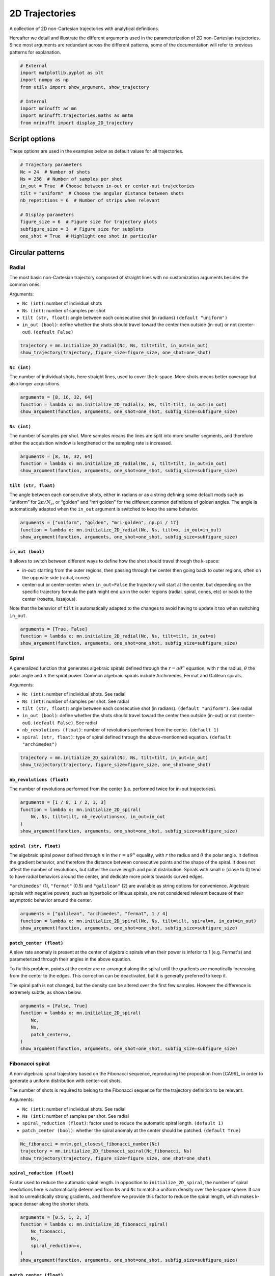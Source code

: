 
.. DO NOT EDIT.
.. THIS FILE WAS AUTOMATICALLY GENERATED BY SPHINX-GALLERY.
.. TO MAKE CHANGES, EDIT THE SOURCE PYTHON FILE:
.. "generated/autoexamples/example_2D_trajectories.py"
.. LINE NUMBERS ARE GIVEN BELOW.

.. only:: html

    .. note::
        :class: sphx-glr-download-link-note

        :ref:`Go to the end <sphx_glr_download_generated_autoexamples_example_2D_trajectories.py>`
        to download the full example code. or to run this example in your browser via Binder

.. rst-class:: sphx-glr-example-title

.. _sphx_glr_generated_autoexamples_example_2D_trajectories.py:


===============
2D Trajectories
===============

A collection of 2D non-Cartesian trajectories with analytical definitions.

.. GENERATED FROM PYTHON SOURCE LINES 11-16

Hereafter we detail and illustrate the different arguments used in the
parameterization of 2D non-Cartesian trajectories. Since most arguments
are redundant across the different patterns, some of the documentation
will refer to previous patterns for explanation.


.. GENERATED FROM PYTHON SOURCE LINES 16-27

.. code-block:: Python


    # External
    import matplotlib.pyplot as plt
    import numpy as np
    from utils import show_argument, show_trajectory

    # Internal
    import mrinufft as mn
    import mrinufft.trajectories.maths as mntm
    from mrinufft import display_2D_trajectory








.. GENERATED FROM PYTHON SOURCE LINES 28-31

Script options
==============
These options are used in the examples below as default values for all trajectories.

.. GENERATED FROM PYTHON SOURCE LINES 31-45

.. code-block:: Python


    # Trajectory parameters
    Nc = 24  # Number of shots
    Ns = 256  # Number of samples per shot
    in_out = True  # Choose between in-out or center-out trajectories
    tilt = "uniform"  # Choose the angular distance between shots
    nb_repetitions = 6  # Number of strips when relevant

    # Display parameters
    figure_size = 6  # Figure size for trajectory plots
    subfigure_size = 3  # Figure size for subplots
    one_shot = True  # Highlight one shot in particular









.. GENERATED FROM PYTHON SOURCE LINES 46-63

Circular patterns
==================

Radial
------

The most basic non-Cartesian trajectory composed of straight lines with
no customization arguments besides the common ones.

Arguments:

- ``Nc (int)``: number of individual shots
- ``Ns (int)``: number of samples per shot
- ``tilt (str, float)``: angle between each consecutive shot (in radians) ``(default "uniform")``
- ``in_out (bool)``: define whether the shots should travel toward the center
  then outside (in-out) or not (center-out). ``(default False)``


.. GENERATED FROM PYTHON SOURCE LINES 63-68

.. code-block:: Python


    trajectory = mn.initialize_2D_radial(Nc, Ns, tilt=tilt, in_out=in_out)
    show_trajectory(trajectory, figure_size=figure_size, one_shot=one_shot)





.. image-sg:: /generated/autoexamples/images/sphx_glr_example_2D_trajectories_001.png
   :alt: example 2D trajectories
   :srcset: /generated/autoexamples/images/sphx_glr_example_2D_trajectories_001.png
   :class: sphx-glr-single-img





.. GENERATED FROM PYTHON SOURCE LINES 69-75

``Nc (int)``
~~~~~~~~~~~~

The number of individual shots, here straight lines, used to cover the
k-space. More shots means better coverage but also longer acquisitions.


.. GENERATED FROM PYTHON SOURCE LINES 75-81

.. code-block:: Python


    arguments = [8, 16, 32, 64]
    function = lambda x: mn.initialize_2D_radial(x, Ns, tilt=tilt, in_out=in_out)
    show_argument(function, arguments, one_shot=one_shot, subfig_size=subfigure_size)





.. image-sg:: /generated/autoexamples/images/sphx_glr_example_2D_trajectories_002.png
   :alt: 8, 16, 32, 64
   :srcset: /generated/autoexamples/images/sphx_glr_example_2D_trajectories_002.png
   :class: sphx-glr-single-img





.. GENERATED FROM PYTHON SOURCE LINES 82-89

``Ns (int)``
~~~~~~~~~~~~

The number of samples per shot. More samples means the lines are split
into more smaller segments, and therefore either the acquisition window
is lengthened or the sampling rate is increased.


.. GENERATED FROM PYTHON SOURCE LINES 89-95

.. code-block:: Python


    arguments = [8, 16, 32, 64]
    function = lambda x: mn.initialize_2D_radial(Nc, x, tilt=tilt, in_out=in_out)
    show_argument(function, arguments, one_shot=one_shot, subfig_size=subfigure_size)





.. image-sg:: /generated/autoexamples/images/sphx_glr_example_2D_trajectories_003.png
   :alt: 8, 16, 32, 64
   :srcset: /generated/autoexamples/images/sphx_glr_example_2D_trajectories_003.png
   :class: sphx-glr-single-img





.. GENERATED FROM PYTHON SOURCE LINES 96-105

``tilt (str, float)``
~~~~~~~~~~~~~~~~~~~~~

The angle between each consecutive shots, either in radians or as a
string defining some default mods such as “uniform” for
:math:`2 \pi / N_c`, or “golden” and “mri golden” for the different
common definitions of golden angles. The angle is automatically adapted
when the ``in_out`` argument is switched to keep the same behavior.


.. GENERATED FROM PYTHON SOURCE LINES 105-111

.. code-block:: Python


    arguments = ["uniform", "golden", "mri-golden", np.pi / 17]
    function = lambda x: mn.initialize_2D_radial(Nc, Ns, tilt=x, in_out=in_out)
    show_argument(function, arguments, one_shot=one_shot, subfig_size=subfigure_size)





.. image-sg:: /generated/autoexamples/images/sphx_glr_example_2D_trajectories_004.png
   :alt: uniform, golden, mri-golden, 0.18479956785822313
   :srcset: /generated/autoexamples/images/sphx_glr_example_2D_trajectories_004.png
   :class: sphx-glr-single-img





.. GENERATED FROM PYTHON SOURCE LINES 112-128

``in_out (bool)``
~~~~~~~~~~~~~~~~~

It allows to switch between different ways to define how the shot should
travel through the k-space:

- in-out: starting from the outer regions, then passing through the center
  then going back to outer regions, often on the opposite side (radial, cones)
- center-out or center-center: when ``in_out=False`` the trajectory will start
  at the center, but depending on the specific trajectory formula the path might
  end up in the outer regions (radial, spiral, cones, etc) or back to the center (rosette,
  lissajous).

Note that the behavior of ``tilt`` is automatically adapted to the changes to avoid having
to update it too when switching ``in_out``.


.. GENERATED FROM PYTHON SOURCE LINES 128-134

.. code-block:: Python


    arguments = [True, False]
    function = lambda x: mn.initialize_2D_radial(Nc, Ns, tilt=tilt, in_out=x)
    show_argument(function, arguments, one_shot=one_shot, subfig_size=subfigure_size)





.. image-sg:: /generated/autoexamples/images/sphx_glr_example_2D_trajectories_005.png
   :alt: True, False
   :srcset: /generated/autoexamples/images/sphx_glr_example_2D_trajectories_005.png
   :class: sphx-glr-single-img





.. GENERATED FROM PYTHON SOURCE LINES 135-156

Spiral
------

A generalized function that generates algebraic spirals defined
through the :math:`r = a \theta^n` equation, with :math:`r` the radius,
:math:`\theta` the polar angle and :math:`n` the spiral power.
Common algebraic spirals include Archimedes, Fermat and Galilean spirals.

Arguments:

- ``Nc (int)``: number of individual shots. See radial
- ``Ns (int)``: number of samples per shot. See radial
- ``tilt (str, float)``: angle between each consecutive shot (in radians).
  ``(default "uniform")``. See radial
- ``in_out (bool)``: define whether the shots should travel toward the center
  then outside (in-out) or not (center-out). ``(default False)``. See radial
- ``nb_revolutions (float)``: number of revolutions performed from the
  center. ``(default 1)``
- ``spiral (str, float)``: type of spiral defined through the above-mentionned equation.
  ``(default "archimedes")``


.. GENERATED FROM PYTHON SOURCE LINES 156-161

.. code-block:: Python


    trajectory = mn.initialize_2D_spiral(Nc, Ns, tilt=tilt, in_out=in_out)
    show_trajectory(trajectory, figure_size=figure_size, one_shot=one_shot)





.. image-sg:: /generated/autoexamples/images/sphx_glr_example_2D_trajectories_006.png
   :alt: example 2D trajectories
   :srcset: /generated/autoexamples/images/sphx_glr_example_2D_trajectories_006.png
   :class: sphx-glr-single-img





.. GENERATED FROM PYTHON SOURCE LINES 162-168

``nb_revolutions (float)``
~~~~~~~~~~~~~~~~~~~~~~~~~~

The number of revolutions performed from the center (i.e. performed
twice for in-out trajectories).


.. GENERATED FROM PYTHON SOURCE LINES 168-176

.. code-block:: Python


    arguments = [1 / 8, 1 / 2, 1, 3]
    function = lambda x: mn.initialize_2D_spiral(
        Nc, Ns, tilt=tilt, nb_revolutions=x, in_out=in_out
    )
    show_argument(function, arguments, one_shot=one_shot, subfig_size=subfigure_size)





.. image-sg:: /generated/autoexamples/images/sphx_glr_example_2D_trajectories_007.png
   :alt: 0.125, 0.5, 1, 3
   :srcset: /generated/autoexamples/images/sphx_glr_example_2D_trajectories_007.png
   :class: sphx-glr-single-img





.. GENERATED FROM PYTHON SOURCE LINES 177-194

``spiral (str, float)``
~~~~~~~~~~~~~~~~~~~~~~~

The algebraic spiral power defined through :math:`n` in the
:math:`r = a \theta^n` equality, with :math:`r` the radius and
:math:`\theta` the polar angle. It defines the gradient behavior,
and therefore the distance between consecutive points and the shape
of the spiral. It does not affect the number of revolutions, but
rather the curve length and point distribution. Spirals with small
:math:`n` (close to 0) tend to have radial behaviors
around the center, and dedicate more points towards curved edges.

``"archimedes"`` (1), ``"fermat"`` (0.5) and ``"galilean"`` (2) are available
as string options for convenience. Algebraic spirals with negative powers,
such as hyperbolic or lithuus spirals, are not considered relevant because
of their asymptotic behavior around the center.


.. GENERATED FROM PYTHON SOURCE LINES 194-200

.. code-block:: Python


    arguments = ["galilean", "archimedes", "fermat", 1 / 4]
    function = lambda x: mn.initialize_2D_spiral(Nc, Ns, tilt=tilt, spiral=x, in_out=in_out)
    show_argument(function, arguments, one_shot=one_shot, subfig_size=subfigure_size)





.. image-sg:: /generated/autoexamples/images/sphx_glr_example_2D_trajectories_008.png
   :alt: galilean, archimedes, fermat, 0.25
   :srcset: /generated/autoexamples/images/sphx_glr_example_2D_trajectories_008.png
   :class: sphx-glr-single-img





.. GENERATED FROM PYTHON SOURCE LINES 201-217

``patch_center (float)``
~~~~~~~~~~~~~~~~~~~~~~~~

A slew rate anomaly is present at the center of algebraic spirals
when their power is inferior to 1 (e.g. Fermat's) and parameterized
through their angles in the above equation.

To fix this problem, points at the center are re-arranged along
the spiral until the gradients are monotically increasing from
the center to the edges. This correction can be deactivated,
but it is generally preferred to keep it.

The spiral path is not changed, but the density can be altered
over the first few samples. However the difference is extremely
subtle, as shown below.


.. GENERATED FROM PYTHON SOURCE LINES 217-227

.. code-block:: Python


    arguments = [False, True]
    function = lambda x: mn.initialize_2D_spiral(
        Nc,
        Ns,
        patch_center=x,
    )
    show_argument(function, arguments, one_shot=one_shot, subfig_size=subfigure_size)





.. image-sg:: /generated/autoexamples/images/sphx_glr_example_2D_trajectories_009.png
   :alt: False, True
   :srcset: /generated/autoexamples/images/sphx_glr_example_2D_trajectories_009.png
   :class: sphx-glr-single-img





.. GENERATED FROM PYTHON SOURCE LINES 228-246

Fibonacci spiral
----------------

A non-algebraic spiral trajectory based on the Fibonacci sequence,
reproducing the proposition from [CA99]_ in order to generate
a uniform distribution with center-out shots.

The number of shots is required to belong to the Fibonacci
sequence for the trajectory definition to be relevant.

Arguments:

- ``Nc (int)``: number of individual shots. See radial
- ``Ns (int)``: number of samples per shot. See radial
- ``spiral_reduction (float)``: factor used to reduce the automatic spiral length. ``(default 1)``
- ``patch_center (bool)``: whether the spiral anomaly at the center should be patched.
  ``(default True)``


.. GENERATED FROM PYTHON SOURCE LINES 246-252

.. code-block:: Python


    Nc_fibonacci = mntm.get_closest_fibonacci_number(Nc)
    trajectory = mn.initialize_2D_fibonacci_spiral(Nc_fibonacci, Ns)
    show_trajectory(trajectory, figure_size=figure_size, one_shot=one_shot)





.. image-sg:: /generated/autoexamples/images/sphx_glr_example_2D_trajectories_010.png
   :alt: example 2D trajectories
   :srcset: /generated/autoexamples/images/sphx_glr_example_2D_trajectories_010.png
   :class: sphx-glr-single-img





.. GENERATED FROM PYTHON SOURCE LINES 253-263

``spiral_reduction (float)``
~~~~~~~~~~~~~~~~~~~~~~~~~~~~

Factor used to reduce the automatic spiral length. In opposition to
``initialize_2D_spiral``, the number of spiral revolutions here
is automatically determined from ``Ns`` and ``Nc`` to match a uniform
density over the k-space sphere. It can lead to unrealistically
strong gradients, and therefore we provide this factor to reduce the
spiral length, which makes k-space denser along the shorter shots.


.. GENERATED FROM PYTHON SOURCE LINES 263-273

.. code-block:: Python


    arguments = [0.5, 1, 2, 3]
    function = lambda x: mn.initialize_2D_fibonacci_spiral(
        Nc_fibonacci,
        Ns,
        spiral_reduction=x,
    )
    show_argument(function, arguments, one_shot=one_shot, subfig_size=subfigure_size)





.. image-sg:: /generated/autoexamples/images/sphx_glr_example_2D_trajectories_011.png
   :alt: 0.5, 1, 2, 3
   :srcset: /generated/autoexamples/images/sphx_glr_example_2D_trajectories_011.png
   :class: sphx-glr-single-img





.. GENERATED FROM PYTHON SOURCE LINES 274-289

``patch_center (float)``
~~~~~~~~~~~~~~~~~~~~~~~~

Similarly to algebraic spirals from ``initialize_2D_spiral``,
the trajectory definition creates small anomalies at the center
that makes slew rate requirements needlessly high.

It is here related to the uniform density that requires central
samples to be more strongly spaced than anywhere else because
most shots start close to the center.

The spiral path can be altered over the first few samples,
but generally the difference is extremely subtle, as shown
below.


.. GENERATED FROM PYTHON SOURCE LINES 289-299

.. code-block:: Python


    arguments = [False, True]
    function = lambda x: mn.initialize_2D_fibonacci_spiral(
        Nc_fibonacci,
        Ns,
        patch_center=x,
    )
    show_argument(function, arguments, one_shot=one_shot, subfig_size=subfigure_size)





.. image-sg:: /generated/autoexamples/images/sphx_glr_example_2D_trajectories_012.png
   :alt: False, True
   :srcset: /generated/autoexamples/images/sphx_glr_example_2D_trajectories_012.png
   :class: sphx-glr-single-img





.. GENERATED FROM PYTHON SOURCE LINES 300-319

Cones
-----

A radial-like trajectory zigzaging within cones over the k-space to
offer a better coverage than radial with more customization parameters.

Arguments:

- ``Nc (int)``: number of individual shots. See radial
- ``Ns (int)``: number of samples per shot. See radial
- ``tilt (str, float)``: angle between each consecutive shot (in radians).
  ``(default "uniform")``. See radial
- ``in_out (bool)``: define whether the shots should travel toward the center
  then outside (in-out) or not (center-out). ``(default False)``. See radial
- ``nb_zigzags (float)``: number of sinusoidal patterns over a center-out shot.
  ``(default 5)``
- ``width (float)``: cone width factor, normalized to cover the k-space by default.
  ``(default 1)``


.. GENERATED FROM PYTHON SOURCE LINES 319-324

.. code-block:: Python


    trajectory = mn.initialize_2D_cones(Nc, Ns, tilt=tilt, in_out=in_out)
    show_trajectory(trajectory, figure_size=figure_size, one_shot=one_shot)





.. image-sg:: /generated/autoexamples/images/sphx_glr_example_2D_trajectories_013.png
   :alt: example 2D trajectories
   :srcset: /generated/autoexamples/images/sphx_glr_example_2D_trajectories_013.png
   :class: sphx-glr-single-img





.. GENERATED FROM PYTHON SOURCE LINES 325-331

``nb_zigzags (float)``
~~~~~~~~~~~~~~~~~~~~~~

The number of “zigzags”, or sinusoidal patterns present over a center-out shot
(doubled overall for in-out trajectories)


.. GENERATED FROM PYTHON SOURCE LINES 331-339

.. code-block:: Python


    arguments = [0.5, 2, 5, 10]
    function = lambda x: mn.initialize_2D_cones(
        Nc, Ns, tilt=tilt, in_out=in_out, nb_zigzags=x
    )
    show_argument(function, arguments, one_shot=one_shot, subfig_size=subfigure_size)





.. image-sg:: /generated/autoexamples/images/sphx_glr_example_2D_trajectories_014.png
   :alt: 0.5, 2, 5, 10
   :srcset: /generated/autoexamples/images/sphx_glr_example_2D_trajectories_014.png
   :class: sphx-glr-single-img





.. GENERATED FROM PYTHON SOURCE LINES 340-348

``width (float)``
~~~~~~~~~~~~~~~~~

The cone width normalized such that ``width = 1`` corresponds to
non-overlapping cones covering the whole k-space circle, and
therefore ``width > 1`` creates overlap between cone regions and
``width < 1`` tends to more radial patterns.


.. GENERATED FROM PYTHON SOURCE LINES 348-354

.. code-block:: Python


    arguments = [0.2, 1, 2, 3]
    function = lambda x: mn.initialize_2D_cones(Nc, Ns, tilt=tilt, in_out=in_out, width=x)
    show_argument(function, arguments, one_shot=one_shot, subfig_size=subfigure_size)





.. image-sg:: /generated/autoexamples/images/sphx_glr_example_2D_trajectories_015.png
   :alt: 0.2, 1, 2, 3
   :srcset: /generated/autoexamples/images/sphx_glr_example_2D_trajectories_015.png
   :class: sphx-glr-single-img





.. GENERATED FROM PYTHON SOURCE LINES 355-374

Sinusoide
---------

Another radial-like trajectory zigzaging similarly to cones, but over a
whole band rather than cones reduced towards the center.

Arguments:

- ``Nc (int)``: number of individual shots. See radial
- ``Ns (int)``: number of samples per shot. See radial
- ``tilt (str, float)``: angle between each consecutive shot (in radians).
- ``(default "uniform")``. See radial
- ``in_out (bool)``: define whether the shots should travel toward the center
  then outside (in-out) or not (center-out). ``(default False)``. See radial
- ``nb_zigzags (float)``: number of sinusoidal patterns over a center-out shot.
  ``(default 5)``. See cones
- ``width (float)``: shot width factor, normalized to cover the k-space by default.
  ``(default 1)``. See cones


.. GENERATED FROM PYTHON SOURCE LINES 374-379

.. code-block:: Python


    trajectory = mn.initialize_2D_sinusoide(Nc, Ns, tilt=tilt, in_out=in_out)
    show_trajectory(trajectory, figure_size=figure_size, one_shot=one_shot)





.. image-sg:: /generated/autoexamples/images/sphx_glr_example_2D_trajectories_016.png
   :alt: example 2D trajectories
   :srcset: /generated/autoexamples/images/sphx_glr_example_2D_trajectories_016.png
   :class: sphx-glr-single-img





.. GENERATED FROM PYTHON SOURCE LINES 380-400

PROPELLER
---------

The PROPELLER trajectory is generally used along a specific
reconstruction pipeline described in [Pip99]_ to correct for
motion artifacts.

The acronym PROPELLER stands for Periodically Rotated
Overlapping ParallEL Lines with Enhanced Reconstruction,
and the method is also commonly known under other aliases
depending on the vendor, with some variations: BLADE,
MulitVane, RADAR, JET.

Arguments:

- ``Nc (int)``: number of individual shots. See radial
- ``Ns (int)``: number of samples per shot. See radial
- ``nb_strips (int)``: number of strips covering the k-space.
  ``(default "uniform")``. See radial


.. GENERATED FROM PYTHON SOURCE LINES 400-405

.. code-block:: Python


    trajectory = mn.initialize_2D_propeller(Nc, Ns, nb_strips=nb_repetitions)
    show_trajectory(trajectory, figure_size=figure_size, one_shot=one_shot)





.. image-sg:: /generated/autoexamples/images/sphx_glr_example_2D_trajectories_017.png
   :alt: example 2D trajectories
   :srcset: /generated/autoexamples/images/sphx_glr_example_2D_trajectories_017.png
   :class: sphx-glr-single-img





.. GENERATED FROM PYTHON SOURCE LINES 406-413

``nb_strips (int)``
~~~~~~~~~~~~~~~~~~~

The number of individual strips dividing the k-space circle. It must divide
the number of shots ``Nc``, and it is recommended to choose it such that the
ratio is even to cover the center.


.. GENERATED FROM PYTHON SOURCE LINES 413-419

.. code-block:: Python


    arguments = [2, 3, 4, 6]
    function = lambda x: mn.initialize_2D_propeller(Nc, Ns, nb_strips=x)
    show_argument(function, arguments, one_shot=one_shot, subfig_size=subfigure_size)





.. image-sg:: /generated/autoexamples/images/sphx_glr_example_2D_trajectories_018.png
   :alt: 2, 3, 4, 6
   :srcset: /generated/autoexamples/images/sphx_glr_example_2D_trajectories_018.png
   :class: sphx-glr-single-img





.. GENERATED FROM PYTHON SOURCE LINES 420-436

Rings
-------

A pattern composed of concentric circles like a target, with each
ring composed of one or more shots . This trajectory was initially
proposed by Wu, Hochong H., Jin Hyung Lee, and Dwight G. Nishimura.
"MRI using a concentric rings trajectory." Magnetic Resonance in Medicine
59, no. 1 (2008): 102-112.

Arguments:

- ``Nc (int)``: number of individual shots. See radial
- ``Ns (int)``: number of samples per shot. See radial
- ``nb_rings (int)``: number of rings used to partition the k-space.
  It should be lower than or equal to ``Nc``.


.. GENERATED FROM PYTHON SOURCE LINES 436-441

.. code-block:: Python


    trajectory = mn.initialize_2D_rings(Nc, Ns, nb_rings=Nc)
    show_trajectory(trajectory, figure_size=figure_size, one_shot=one_shot)





.. image-sg:: /generated/autoexamples/images/sphx_glr_example_2D_trajectories_019.png
   :alt: example 2D trajectories
   :srcset: /generated/autoexamples/images/sphx_glr_example_2D_trajectories_019.png
   :class: sphx-glr-single-img





.. GENERATED FROM PYTHON SOURCE LINES 442-450

``nb_rings (int)``
~~~~~~~~~~~~~~~~~~

The number of rings used to partition the k-space. It should always be lower
than or equal to :math:`N_c` as the implementation does not permit shots to cover
several rings. Note that to fully sample a k-space circle, it should be
set around :math:`FOV / (2 * resolution)`.


.. GENERATED FROM PYTHON SOURCE LINES 450-455

.. code-block:: Python


    arguments = [Nc, int(2 * Nc / 3), int(Nc / 3)]
    function = lambda x: mn.initialize_2D_rings(Nc=x, Ns=Ns, nb_rings=x)
    show_argument(function, arguments, one_shot=one_shot, subfig_size=subfigure_size)




.. image-sg:: /generated/autoexamples/images/sphx_glr_example_2D_trajectories_020.png
   :alt: 24, 16, 8
   :srcset: /generated/autoexamples/images/sphx_glr_example_2D_trajectories_020.png
   :class: sphx-glr-single-img





.. GENERATED FROM PYTHON SOURCE LINES 456-460

This implementation allows using more shots than rings, and it will automatically
attribute the additional shots to the longest rings to reduce the top gradient
amplitude and slew rate.


.. GENERATED FROM PYTHON SOURCE LINES 461-467

.. code-block:: Python


    arguments = [Nc, int(4 * Nc / 3), 2 * Nc]
    function = lambda x: mn.initialize_2D_rings(Nc=x, Ns=Ns, nb_rings=Nc)
    show_argument(function, arguments, one_shot=one_shot, subfig_size=subfigure_size)





.. image-sg:: /generated/autoexamples/images/sphx_glr_example_2D_trajectories_021.png
   :alt: 24, 32, 48
   :srcset: /generated/autoexamples/images/sphx_glr_example_2D_trajectories_021.png
   :class: sphx-glr-single-img





.. GENERATED FROM PYTHON SOURCE LINES 468-483

Rosette
-------

A repeating pattern composed of a single long curve going through the
center multiple times and split into multiple shots.

Arguments:

- ``Nc (int)``: number of individual shots. See radial
- ``Ns (int)``: number of samples per shot. See radial
- ``in_out (bool)``: define whether the shots should travel toward the center
  then outside (in-out) or not (center-out). ``(default False)``. See radial
- ``coprime_index (int)``: the index of the coprime factor used
  to define the shot curvature. ``(default 0)``


.. GENERATED FROM PYTHON SOURCE LINES 483-488

.. code-block:: Python


    trajectory = mn.initialize_2D_rosette(Nc, Ns, in_out=in_out)
    show_trajectory(trajectory, figure_size=figure_size, one_shot=one_shot)





.. image-sg:: /generated/autoexamples/images/sphx_glr_example_2D_trajectories_022.png
   :alt: example 2D trajectories
   :srcset: /generated/autoexamples/images/sphx_glr_example_2D_trajectories_022.png
   :class: sphx-glr-single-img





.. GENERATED FROM PYTHON SOURCE LINES 489-501

``coprime_index (int)``
~~~~~~~~~~~~~~~~~~~~~~~

The index used to select a compatible coprime factor, parameterized such
that trajectories keep :math:`N_c` petals while increasing their width,
i.e. increasing the curvature of the shots. This argument is quite
complex with regard to the original formula in order to remain easily
interpretable, user-friendly and optimal for MR use cases. For more
details, please consult this `Wikipedia page`_.

.. _Wikipedia page: https://en.wikipedia.org/wiki/Rose\_(mathematics)#Roses_with_rational_number_values_for_k.


.. GENERATED FROM PYTHON SOURCE LINES 501-507

.. code-block:: Python


    arguments = [0, 1, 5, 10]
    function = lambda x: mn.initialize_2D_rosette(Nc, Ns, in_out=in_out, coprime_index=x)
    show_argument(function, arguments, one_shot=one_shot, subfig_size=subfigure_size)





.. image-sg:: /generated/autoexamples/images/sphx_glr_example_2D_trajectories_023.png
   :alt: 0, 1, 5, 10
   :srcset: /generated/autoexamples/images/sphx_glr_example_2D_trajectories_023.png
   :class: sphx-glr-single-img





.. GENERATED FROM PYTHON SOURCE LINES 508-526

Polar Lissajous
---------------

A polar version of the Lissajous curve, repeating pattern composed of a
single long curve going through the center multiple times and split into
multiple shots.

Arguments:

- ``Nc (int)``: number of individual shots. See radial
- ``Ns (int)``: number of samples per shot. See radial
- ``in_out (bool)``: define whether the shots should travel toward the center
  then outside (in-out) or not (center-out). ``(default False)``. See radial
- ``coprime_index (int)``: the index of the coprime factor used # to define
  the shot curvature. ``(default 0)``
- ``nb_segments (int)``: number of indepedent Lissajous curves covering
  different segments of the k-space. ``(default 1)``


.. GENERATED FROM PYTHON SOURCE LINES 526-531

.. code-block:: Python


    trajectory = mn.initialize_2D_polar_lissajous(Nc, Ns, in_out=in_out)
    show_trajectory(trajectory, figure_size=figure_size, one_shot=one_shot)





.. image-sg:: /generated/autoexamples/images/sphx_glr_example_2D_trajectories_024.png
   :alt: example 2D trajectories
   :srcset: /generated/autoexamples/images/sphx_glr_example_2D_trajectories_024.png
   :class: sphx-glr-single-img





.. GENERATED FROM PYTHON SOURCE LINES 532-539

``coprime_index (int)``
~~~~~~~~~~~~~~~~~~~~~~~

The index used to select a compatible coprime factor, and impacting the
shot curvature. For now, it is less trivial to select than for rosette
but it will be updated in the future.


.. GENERATED FROM PYTHON SOURCE LINES 539-547

.. code-block:: Python


    arguments = [0, 3, 12, 15]
    function = lambda x: mn.initialize_2D_polar_lissajous(
        Nc, Ns, in_out=in_out, coprime_index=x
    )
    show_argument(function, arguments, one_shot=one_shot, subfig_size=subfigure_size)





.. image-sg:: /generated/autoexamples/images/sphx_glr_example_2D_trajectories_025.png
   :alt: 0, 3, 12, 15
   :srcset: /generated/autoexamples/images/sphx_glr_example_2D_trajectories_025.png
   :class: sphx-glr-single-img





.. GENERATED FROM PYTHON SOURCE LINES 548-562

``nb_segments (int)``
~~~~~~~~~~~~~~~~~~~~~

The number of Lissajous curves and segmented regions of the k-space. The
polar Lissajous curve natively puts emphasis on the center and along the
:math:`k_y` axis, but can be parameterized to rather emphasize
``nb_segments`` axes by reducing the coverage and duplicating a shorter
curve.

In the example below, ``nb_segments = 2`` emphasizes the diagonals as
two Lissajous curves were created with each of them only covering two
opposing quarters of the k-space. It implies that ``nb_segments`` should
be a divider of ``Nc``.


.. GENERATED FROM PYTHON SOURCE LINES 562-570

.. code-block:: Python


    arguments = [1, 2, 3, 4, 6, 8, 12]
    function = lambda x: mn.initialize_2D_polar_lissajous(
        Nc, Ns, in_out=in_out, nb_segments=x
    )
    show_argument(function, arguments, one_shot=one_shot, subfig_size=subfigure_size)





.. image-sg:: /generated/autoexamples/images/sphx_glr_example_2D_trajectories_026.png
   :alt: 1, 2, 3, 4, 6, 8, 12
   :srcset: /generated/autoexamples/images/sphx_glr_example_2D_trajectories_026.png
   :class: sphx-glr-single-img





.. GENERATED FROM PYTHON SOURCE LINES 571-584

Comments
~~~~~~~~

This specific curve has never been used in MRI to the best of our
knowledge, and was inspired by the `MathCurve page`_. It is heavily
related to the rosette trajectory but parameterized in a much more
complex way, as shown below when varying both ``coprime_index`` and
``nb_segments``. It is not necessarily fit for MR applications, but was
added out of personal interest in an effort to explore potentially
unexploited geometries.

.. _MathCurve page: https://mathcurve.com/courbes2d.gb/lissajous/lissajous.shtml


.. GENERATED FROM PYTHON SOURCE LINES 584-596

.. code-block:: Python


    for io in [True, False]:
        for cpi in [0, 6]:
            arguments = [1, 2, 4, 12]
            function = lambda x: mn.initialize_2D_polar_lissajous(
                Nc, Ns, in_out=io, coprime_index=cpi, nb_segments=x
            )
            show_argument(
                function, arguments, one_shot=one_shot, subfig_size=subfigure_size
            )





.. rst-class:: sphx-glr-horizontal


    *

      .. image-sg:: /generated/autoexamples/images/sphx_glr_example_2D_trajectories_027.png
         :alt: 1, 2, 4, 12
         :srcset: /generated/autoexamples/images/sphx_glr_example_2D_trajectories_027.png
         :class: sphx-glr-multi-img

    *

      .. image-sg:: /generated/autoexamples/images/sphx_glr_example_2D_trajectories_028.png
         :alt: 1, 2, 4, 12
         :srcset: /generated/autoexamples/images/sphx_glr_example_2D_trajectories_028.png
         :class: sphx-glr-multi-img

    *

      .. image-sg:: /generated/autoexamples/images/sphx_glr_example_2D_trajectories_029.png
         :alt: 1, 2, 4, 12
         :srcset: /generated/autoexamples/images/sphx_glr_example_2D_trajectories_029.png
         :class: sphx-glr-multi-img

    *

      .. image-sg:: /generated/autoexamples/images/sphx_glr_example_2D_trajectories_030.png
         :alt: 1, 2, 4, 12
         :srcset: /generated/autoexamples/images/sphx_glr_example_2D_trajectories_030.png
         :class: sphx-glr-multi-img





.. GENERATED FROM PYTHON SOURCE LINES 597-614

Non-circular patterns
=====================

Waves
---------

An extension of the Cartesian line-by-line pattern that simply adds sinusoidal
variations along the :math:`k_y` axis.

Arguments:

- ``Nc (int)``: number of individual shots. See radial
- ``Ns (int)``: number of samples per shot. See radial
- ``nb_zigzags (float)``: number of sinusoide patterns along a line. ``(default 5)``
- ``width (float)``: line width normalized such that a width of 1 corresponds
  to covering the full band without overlapping other bands. ``(default 1)``


.. GENERATED FROM PYTHON SOURCE LINES 614-619

.. code-block:: Python


    trajectory = mn.initialize_2D_waves(Nc, Ns, nb_zigzags=5)
    show_trajectory(trajectory, figure_size=figure_size, one_shot=one_shot)





.. image-sg:: /generated/autoexamples/images/sphx_glr_example_2D_trajectories_031.png
   :alt: example 2D trajectories
   :srcset: /generated/autoexamples/images/sphx_glr_example_2D_trajectories_031.png
   :class: sphx-glr-single-img





.. GENERATED FROM PYTHON SOURCE LINES 620-625

``nb_zigzags (float)``
~~~~~~~~~~~~~~~~~~~~~~

The number of sinusoidal patterns along a line, similar to cones and sinusoidal trajectories.


.. GENERATED FROM PYTHON SOURCE LINES 625-631

.. code-block:: Python


    arguments = [1, 2.5, 5, 10]
    function = lambda x: mn.initialize_2D_waves(Nc, Ns, nb_zigzags=x)
    show_argument(function, arguments, one_shot=one_shot, subfig_size=subfigure_size)





.. image-sg:: /generated/autoexamples/images/sphx_glr_example_2D_trajectories_032.png
   :alt: 1, 2.5, 5, 10
   :srcset: /generated/autoexamples/images/sphx_glr_example_2D_trajectories_032.png
   :class: sphx-glr-single-img





.. GENERATED FROM PYTHON SOURCE LINES 632-644

``width (float)``
~~~~~~~~~~~~~~~~~

The line width normalized such that ``width = 1`` corresponds to
non-overlapping lines covering (almost) uniformly the whole k-space, and
therefore ``width > 1`` creates overlap between regions and
``width < 1`` tends to Cartesian patterns.
Also notes that increasing width squeezes the lines together
such that shots at the top and bottom borders don't spread ouf of the k-space,
resulting in non-covered areas with large widths. This behavior might be subject to
changes in future versions.


.. GENERATED FROM PYTHON SOURCE LINES 644-650

.. code-block:: Python


    arguments = [0, 1, 1.5, 3]
    function = lambda x: mn.initialize_2D_waves(Nc, Ns, width=x)
    show_argument(function, arguments, one_shot=one_shot, subfig_size=subfigure_size)





.. image-sg:: /generated/autoexamples/images/sphx_glr_example_2D_trajectories_033.png
   :alt: 0, 1, 1.5, 3
   :srcset: /generated/autoexamples/images/sphx_glr_example_2D_trajectories_033.png
   :class: sphx-glr-single-img





.. GENERATED FROM PYTHON SOURCE LINES 651-667

Lissajous
---------

The classic Lissajous patterns composed of a long single curve split into shots
with different curve profiles and covering the whole k-space square.
This pattern tends to be more dense on the edges, as opposed to most others.
Note that the original pattern is much more complex but has been simplified
to match MR purposes, with a balanced distribution and minimal overlapping.

Arguments:

- ``Nc (int)``: number of individual shots
- ``Ns (int)``: number of samples per shot
- ``density (float)``: controls the pseudo-grid density and shot curvatures.
  ``(default "1")``


.. GENERATED FROM PYTHON SOURCE LINES 667-672

.. code-block:: Python


    trajectory = mn.initialize_2D_lissajous(Nc, Ns, density=1)
    show_trajectory(trajectory, figure_size=figure_size, one_shot=one_shot)





.. image-sg:: /generated/autoexamples/images/sphx_glr_example_2D_trajectories_034.png
   :alt: example 2D trajectories
   :srcset: /generated/autoexamples/images/sphx_glr_example_2D_trajectories_034.png
   :class: sphx-glr-single-img





.. GENERATED FROM PYTHON SOURCE LINES 673-679

``density (float)``
~~~~~~~~~~~~~~~~~~~~~~

It relates to both the curve length and curvature, normalized such that
``density = 1`` corresponds to pseudo-diagonal curves for any given :math:`N_c`.


.. GENERATED FROM PYTHON SOURCE LINES 679-685

.. code-block:: Python


    arguments = [1, 1.5, 2, 3]
    function = lambda x: mn.initialize_2D_lissajous(Nc, Ns, density=x)
    show_argument(function, arguments, one_shot=one_shot, subfig_size=subfigure_size)





.. image-sg:: /generated/autoexamples/images/sphx_glr_example_2D_trajectories_035.png
   :alt: 1, 1.5, 2, 3
   :srcset: /generated/autoexamples/images/sphx_glr_example_2D_trajectories_035.png
   :class: sphx-glr-single-img





.. GENERATED FROM PYTHON SOURCE LINES 686-692

References
==========

.. [Pip99] Pipe, James G. "Motion correction with PROPELLER MRI:
   application to head motion and free‐breathing cardiac imaging."
   Magnetic Resonance in Medicine 42, no. 5 (1999): 963-969.


.. rst-class:: sphx-glr-timing

   **Total running time of the script:** (0 minutes 28.667 seconds)


.. _sphx_glr_download_generated_autoexamples_example_2D_trajectories.py:

.. only:: html

  .. container:: sphx-glr-footer sphx-glr-footer-example

    .. container:: binder-badge

      .. image:: images/binder_badge_logo.svg
        :target: https://mybinder.org/v2/gh/mind-inria/mri-nufft/gh-pages?urlpath=lab/tree/examples/generated/autoexamples/example_2D_trajectories.ipynb
        :alt: Launch binder
        :width: 150 px

    .. container:: sphx-glr-download sphx-glr-download-jupyter

      :download:`Download Jupyter notebook: example_2D_trajectories.ipynb <example_2D_trajectories.ipynb>`

    .. container:: sphx-glr-download sphx-glr-download-python

      :download:`Download Python source code: example_2D_trajectories.py <example_2D_trajectories.py>`

    .. container:: sphx-glr-download sphx-glr-download-zip

      :download:`Download zipped: example_2D_trajectories.zip <example_2D_trajectories.zip>`


.. only:: html

 .. rst-class:: sphx-glr-signature

    `Gallery generated by Sphinx-Gallery <https://sphinx-gallery.github.io>`_
